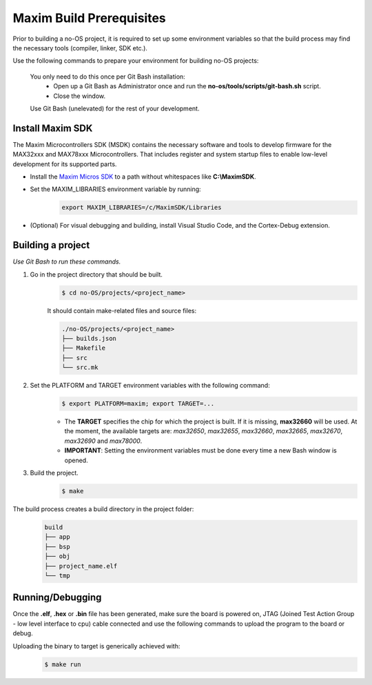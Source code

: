 *************************
Maxim Build Prerequisites
*************************

Prior to building a no-OS project, it is required to set up some environment variables so that the build process may find the necessary tools (compiler, linker, SDK etc.).

Use the following commands to prepare your environment for building no-OS projects:

    You only need to do this once per Git Bash installation: 
        - Open up a Git Bash as Administrator once and run the **no-os/tools/scripts/git-bash.sh** script.
        - Close the window. 

    Use Git Bash (unelevated) for the rest of your development.


Install Maxim SDK
=================
The Maxim Microcontrollers SDK (MSDK) contains the necessary software and tools to develop firmware for the MAX32xxx and MAX78xxx Microcontrollers. That includes register and 
system startup files to enable low-level development for its supported parts.

- Install the `Maxim Micros SDK <https://www.maximintegrated.com/en/design/software-description.html/swpart=SFW0010820A>`_ to a path without whitespaces like **C:\\MaximSDK**.
- Set the MAXIM_LIBRARIES environment variable by running: 
    .. code-block::

        export MAXIM_LIBRARIES=/c/MaximSDK/Libraries
        
- (Optional) For visual debugging and building, install Visual Studio Code, and the Cortex-Debug extension.


Building a project
==================
*Use Git Bash to run these commands.*

1) Go in the project directory that should be built.
    .. code-block::
        
        $ cd no-OS/projects/<project_name>

    It should contain make-related files and source files:

    .. code-block::
        
        ./no-OS/projects/<project_name>
        ├── builds.json
        ├── Makefile
        ├── src
        └── src.mk
        
2) Set the PLATFORM and TARGET environment variables with the following command:
    .. code-block::

        $ export PLATFORM=maxim; export TARGET=...

    - The **TARGET** specifies the chip for which the project is built. If it is missing, **max32660** will be used. At the moment, the available targets are: *max32650*, *max32655*, *max32660*, *max32665*, *max32670*, *max32690* and *max78000*.
    - **IMPORTANT**:  Setting the environment variables must be done every time a new Bash window is opened.

3) Build the project.
    .. code-block::

        $ make

The build process creates a build directory in the project folder:
    .. code-block::

        build
        ├── app
        ├── bsp
        ├── obj
        ├── project_name.elf
        └── tmp


Running/Debugging
==================
Once the **.elf**, **.hex** or **.bin** file has been generated, make sure the board is powered on, JTAG (Joined Test Action Group - low level interface to cpu) cable connected and use the following commands to upload the program to the board or debug.

Uploading the binary to target is generically achieved with:
    .. code-block::

        $ make run 